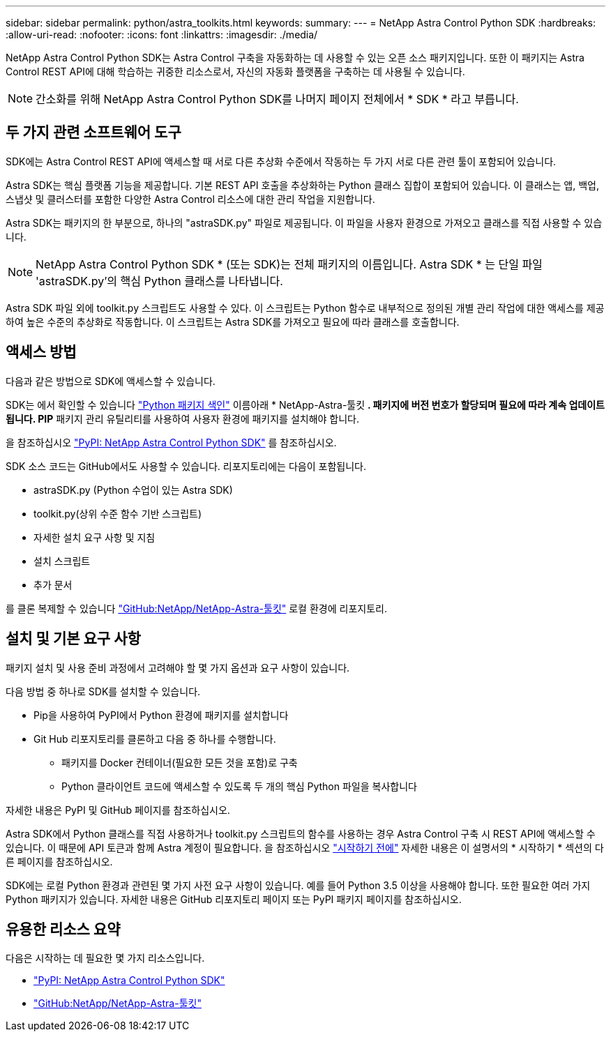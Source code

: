 ---
sidebar: sidebar 
permalink: python/astra_toolkits.html 
keywords:  
summary:  
---
= NetApp Astra Control Python SDK
:hardbreaks:
:allow-uri-read: 
:nofooter: 
:icons: font
:linkattrs: 
:imagesdir: ./media/


[role="lead"]
NetApp Astra Control Python SDK는 Astra Control 구축을 자동화하는 데 사용할 수 있는 오픈 소스 패키지입니다. 또한 이 패키지는 Astra Control REST API에 대해 학습하는 귀중한 리소스로서, 자신의 자동화 플랫폼을 구축하는 데 사용될 수 있습니다.


NOTE: 간소화를 위해 NetApp Astra Control Python SDK를 나머지 페이지 전체에서 * SDK * 라고 부릅니다.



== 두 가지 관련 소프트웨어 도구

SDK에는 Astra Control REST API에 액세스할 때 서로 다른 추상화 수준에서 작동하는 두 가지 서로 다른 관련 툴이 포함되어 있습니다.

Astra SDK는 핵심 플랫폼 기능을 제공합니다. 기본 REST API 호출을 추상화하는 Python 클래스 집합이 포함되어 있습니다. 이 클래스는 앱, 백업, 스냅샷 및 클러스터를 포함한 다양한 Astra Control 리소스에 대한 관리 작업을 지원합니다.

Astra SDK는 패키지의 한 부분으로, 하나의 "astraSDK.py" 파일로 제공됩니다. 이 파일을 사용자 환경으로 가져오고 클래스를 직접 사용할 수 있습니다.


NOTE: NetApp Astra Control Python SDK * (또는 SDK)는 전체 패키지의 이름입니다. Astra SDK * 는 단일 파일 'astraSDK.py'의 핵심 Python 클래스를 나타냅니다.

Astra SDK 파일 외에 toolkit.py 스크립트도 사용할 수 있다. 이 스크립트는 Python 함수로 내부적으로 정의된 개별 관리 작업에 대한 액세스를 제공하여 높은 수준의 추상화로 작동합니다. 이 스크립트는 Astra SDK를 가져오고 필요에 따라 클래스를 호출합니다.



== 액세스 방법

다음과 같은 방법으로 SDK에 액세스할 수 있습니다.

SDK는 에서 확인할 수 있습니다 https://pypi.org/["Python 패키지 색인"^] 이름아래 * NetApp-Astra-툴킷 *. 패키지에 버전 번호가 할당되며 필요에 따라 계속 업데이트됩니다. PIP* 패키지 관리 유틸리티를 사용하여 사용자 환경에 패키지를 설치해야 합니다.

을 참조하십시오 https://pypi.org/project/netapp-astra-toolkits/["PyPI: NetApp Astra Control Python SDK"^] 를 참조하십시오.

SDK 소스 코드는 GitHub에서도 사용할 수 있습니다. 리포지토리에는 다음이 포함됩니다.

* astraSDK.py (Python 수업이 있는 Astra SDK)
* toolkit.py(상위 수준 함수 기반 스크립트)
* 자세한 설치 요구 사항 및 지침
* 설치 스크립트
* 추가 문서


를 클론 복제할 수 있습니다 https://github.com/NetApp/netapp-astra-toolkits["GitHub:NetApp/NetApp-Astra-툴킷"^] 로컬 환경에 리포지토리.



== 설치 및 기본 요구 사항

패키지 설치 및 사용 준비 과정에서 고려해야 할 몇 가지 옵션과 요구 사항이 있습니다.

다음 방법 중 하나로 SDK를 설치할 수 있습니다.

* Pip을 사용하여 PyPI에서 Python 환경에 패키지를 설치합니다
* Git Hub 리포지토리를 클론하고 다음 중 하나를 수행합니다.
+
** 패키지를 Docker 컨테이너(필요한 모든 것을 포함)로 구축
** Python 클라이언트 코드에 액세스할 수 있도록 두 개의 핵심 Python 파일을 복사합니다




자세한 내용은 PyPI 및 GitHub 페이지를 참조하십시오.

Astra SDK에서 Python 클래스를 직접 사용하거나 toolkit.py 스크립트의 함수를 사용하는 경우 Astra Control 구축 시 REST API에 액세스할 수 있습니다. 이 때문에 API 토큰과 함께 Astra 계정이 필요합니다. 을 참조하십시오 link:../get-started/before_get_started.html["시작하기 전에"] 자세한 내용은 이 설명서의 * 시작하기 * 섹션의 다른 페이지를 참조하십시오.

SDK에는 로컬 Python 환경과 관련된 몇 가지 사전 요구 사항이 있습니다. 예를 들어 Python 3.5 이상을 사용해야 합니다. 또한 필요한 여러 가지 Python 패키지가 있습니다. 자세한 내용은 GitHub 리포지토리 페이지 또는 PyPI 패키지 페이지를 참조하십시오.



== 유용한 리소스 요약

다음은 시작하는 데 필요한 몇 가지 리소스입니다.

* https://pypi.org/project/netapp-astra-toolkits/["PyPI: NetApp Astra Control Python SDK"^]
* https://github.com/NetApp/netapp-astra-toolkits["GitHub:NetApp/NetApp-Astra-툴킷"^]


